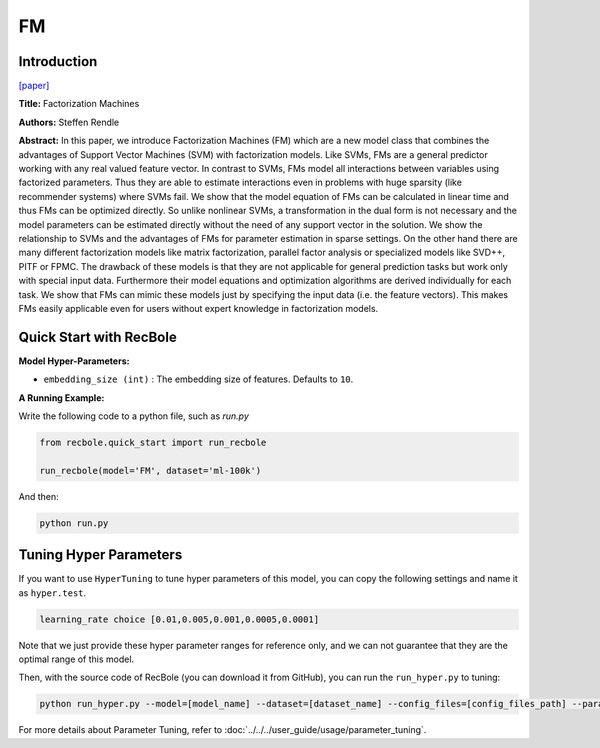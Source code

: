 FM
===========

Introduction
---------------------

`[paper] <https://ieeexplore.ieee.org/abstract/document/5694074/>`_

**Title:** Factorization Machines

**Authors:** Steffen Rendle

**Abstract:**  In this paper, we introduce Factorization Machines (FM) which are a new model class that combines the advantages of Support Vector Machines (SVM) with factorization models. Like SVMs, FMs are a general predictor working with any real valued feature vector. In contrast to SVMs, FMs model all interactions between variables using factorized parameters. Thus they are able to estimate interactions even in problems with huge sparsity (like recommender systems) where SVMs fail. We show that the model equation of FMs can be calculated in linear time and thus FMs can be optimized directly. So unlike nonlinear SVMs, a transformation in the dual form is not necessary and the model parameters can be estimated directly without the need of any support vector in the solution. We show the relationship to SVMs and the advantages of FMs for parameter estimation in sparse settings. On the other hand there are many different factorization models like matrix factorization, parallel factor analysis or specialized models like SVD++, PITF or FPMC. The drawback of these models is that they are not applicable for general prediction tasks but work only with special input data. Furthermore their model equations and optimization algorithms are derived individually for each task. We show that FMs can mimic these models just by specifying the input data (i.e. the feature vectors). This makes FMs easily applicable even for users without expert knowledge in factorization models.

.. image:: ../../../asset/fm.png
    :width: 700
    :align: center

Quick Start with RecBole
-------------------------

**Model Hyper-Parameters:**

- ``embedding_size (int)`` : The embedding size of features. Defaults to ``10``.

**A Running Example:**

Write the following code to a python file, such as `run.py`

.. code:: python

   from recbole.quick_start import run_recbole

   run_recbole(model='FM', dataset='ml-100k')

And then:

.. code:: bash

   python run.py

Tuning Hyper Parameters
-------------------------

If you want to use ``HyperTuning`` to tune hyper parameters of this model, you can copy the following settings and name it as ``hyper.test``.

.. code:: bash

   learning_rate choice [0.01,0.005,0.001,0.0005,0.0001]

Note that we just provide these hyper parameter ranges for reference only, and we can not guarantee that they are the optimal range of this model.

Then, with the source code of RecBole (you can download it from GitHub), you can run the ``run_hyper.py`` to tuning:

.. code:: bash

	python run_hyper.py --model=[model_name] --dataset=[dataset_name] --config_files=[config_files_path] --params_file=hyper.test

For more details about Parameter Tuning, refer to :doc:`../../../user_guide/usage/parameter_tuning`.


